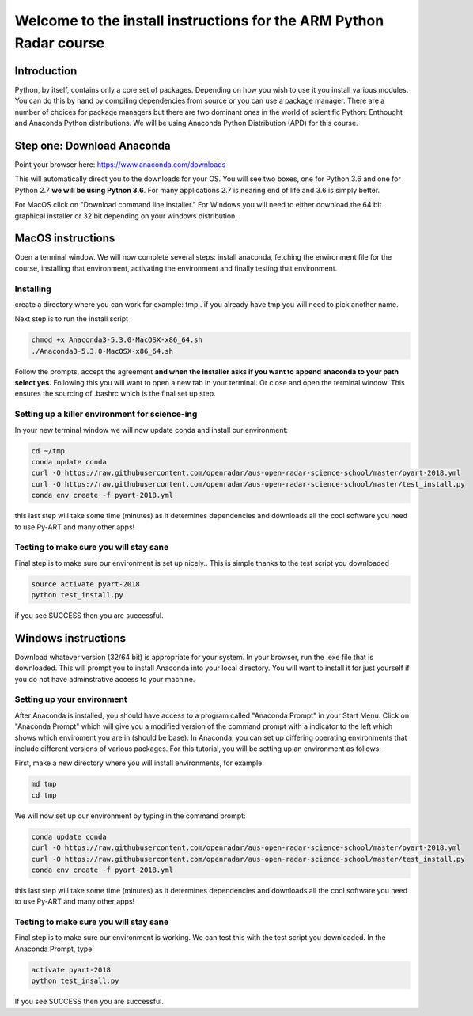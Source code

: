 -------------------------------------------------------------------
Welcome to the install instructions for the ARM Python Radar course
-------------------------------------------------------------------

Introduction
============
Python, by itself, contains only a core set of packages.
Depending on how you wish to use it you install various modules. You can do this by hand by compiling dependencies from
source or you can use a package manager. There are a number of choices for package managers but there are two dominant
ones in the world of scientific Python: Enthought and Anaconda Python distributions. We will be using Anaconda Python
Distribution (APD) for this course.

Step one: Download Anaconda
===========================
Point your browser here: https://www.anaconda.com/downloads

This will automatically direct you to the downloads for your OS. You will see two boxes, one for Python 3.6 and one for
Python 2.7 **we will be using Python 3.6**. For many applications 2.7 is nearing end of life and 3.6 is simply better.

For MacOS click on "Download command line installer." For Windows you will need to either download the 64 bit
graphical installer or 32 bit depending on your windows distribution.

MacOS instructions
==================
Open a terminal window. We will now complete several steps: install anaconda, fetching the environment file for the
course, installing that environment, activating the environment and finally testing that environment.

Installing
----------
create a directory where you can work for example: tmp.. if you already have tmp you will need to pick another name.

.. code-block:: bash
    cd ~
    mkdir tmp
    cd tmp
    cp ~/Downloads/Anaconda3-5.3.0-MacOSX-x86_64.sh .

Next step is to run the install script

.. code-block:: bash

    chmod +x Anaconda3-5.3.0-MacOSX-x86_64.sh
    ./Anaconda3-5.3.0-MacOSX-x86_64.sh

Follow the prompts, accept the agreement **and when the installer asks if you want to append anaconda to your path select
yes.** Following this you will want to open a new tab in your terminal. Or close and open the terminal window. This
ensures the sourcing of .bashrc which is the final set up step.

Setting up a killer environment for science-ing
-----------------------------------------------

In your new terminal window we will now update conda and
install our environment:

.. code-block:: bash

    cd ~/tmp
    conda update conda
    curl -O https://raw.githubusercontent.com/openradar/aus-open-radar-science-school/master/pyart-2018.yml
    curl -O https://raw.githubusercontent.com/openradar/aus-open-radar-science-school/master/test_install.py
    conda env create -f pyart-2018.yml

this last step will take some time (minutes) as it determines dependencies and downloads all the cool software you need to use
Py-ART and many other apps!

Testing to make sure you will stay sane
---------------------------------------
Final step is to make sure our environment is set up nicely.. This is simple thanks to the test script you downloaded

.. code-block:: bash

    source activate pyart-2018
    python test_install.py

if you see SUCCESS then you are successful.

Windows instructions
==================
Download whatever version (32/64 bit) is appropriate for your system. In your browser, run the .exe file that is downloaded. This will prompt you to install Anaconda into your local directory. You will want to install it for just yourself if you do not have adminstrative access to your machine. 

Setting up your environment
---------------------------
After Anaconda is installed, you should have access to a program called "Anaconda Prompt" in your Start Menu. Click on "Anaconda Prompt" which will give you a modified version of the command prompt with a indicator to the left which shows which enviroment you are in (should be base). In Anaconda, you can set up differing operating environments that include different versions of various packages. For this tutorial, you will be setting up an environment as follows:

First, make a new directory where you will install environments, for example:

.. code-block:: bash

    md tmp
    cd tmp

We will now set up our environment by typing in the command prompt:

.. code-block:: bash

    conda update conda
    curl -O https://raw.githubusercontent.com/openradar/aus-open-radar-science-school/master/pyart-2018.yml
    curl -O https://raw.githubusercontent.com/openradar/aus-open-radar-science-school/master/test_install.py
    conda env create -f pyart-2018.yml

this last step will take some time (minutes) as it determines dependencies and downloads all the cool software you need to use
Py-ART and many other apps!

Testing to make sure you will stay sane
---------------------------------------
Final step is to make sure our environment is working. We can test this with the test script you downloaded. In the Anaconda Prompt, type:

.. code-block:: bash

    activate pyart-2018
    python test_insall.py
    
If you see SUCCESS then you are successful.
